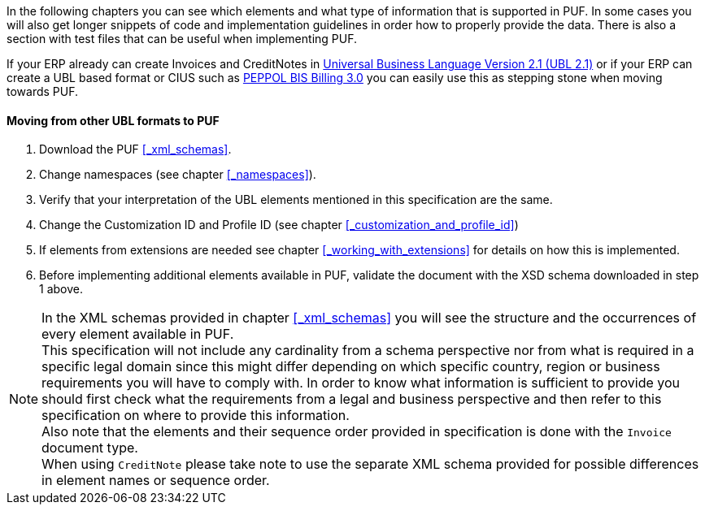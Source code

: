 In the following chapters you can see which elements and what type of information that is supported in PUF. In some cases you will also get longer snippets
of code and implementation guidelines in order how to properly provide the data. There is also a section with test files that can be useful when implementing PUF.

If your ERP already can create Invoices and CreditNotes in https://docs.oasis-open.org/ubl/UBL-2.1.html[Universal Business Language Version 2.1 (UBL 2.1)] or if your ERP can create a UBL based format or CIUS such as http://docs.peppol.eu/poacc/billing/3.0/[PEPPOL BIS Billing 3.0] you can easily use this as stepping stone when moving towards PUF.

==== Moving from other UBL formats to PUF

1. Download the PUF <<_xml_schemas>>.
2. Change namespaces (see chapter <<_namespaces>>).
3. Verify that your interpretation of the UBL elements mentioned in this specification are the same.
4. Change the Customization ID and Profile ID (see chapter <<_customization_and_profile_id>>)
5. If elements from extensions are needed see chapter <<_working_with_extensions>> for details on how this is implemented.
6. Before implementing additional elements available in PUF, validate the document with the XSD schema downloaded in step 1 above.

NOTE: In the XML schemas provided in chapter <<_xml_schemas>> you will see the structure and the occurrences of every element available in PUF. +
This specification will not include any cardinality from a schema perspective nor from what is required in a specific legal domain since this might differ depending on which specific country, region or business requirements you will have to comply with. In order to know what information is sufficient to provide you should first check what the requirements from a legal and business perspective and then refer to this specification on where to provide this information. +
Also note that the elements and their sequence order provided in specification is done with the `Invoice` document type. +
When using `CreditNote` please take note to use the separate XML schema provided for possible differences in element names or sequence order.
